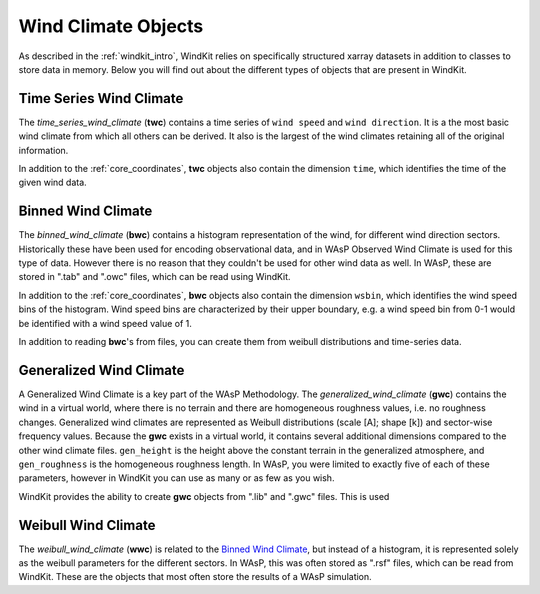 .. _wind_climates:

Wind Climate Objects
====================

As described in the :ref:`windkit_intro`, WindKit relies on specifically structured xarray datasets in addition to classes to store data in memory. Below you will find out about the different types of objects that are present in WindKit.

Time Series Wind Climate
------------------------

The `time_series_wind_climate` (**twc**) contains a time series of ``wind speed`` and ``wind direction``. It is a the most basic wind climate from which all others can be derived. It also is the largest of the wind climates retaining all of the original information.

In addition to the :ref:`core_coordinates`, **twc** objects also contain the dimension ``time``, which identifies the time of the given wind data.


Binned Wind Climate
--------------------

The `binned_wind_climate` (**bwc**) contains a histogram representation of the wind, for different wind direction sectors. Historically these have been used for encoding observational data, and in WAsP Observed Wind Climate is used for this type of data. However there is no reason that they couldn't be used for other wind data as well. In WAsP, these are stored in ".tab" and ".owc" files, which can be read using WindKit.

In addition to the :ref:`core_coordinates`, **bwc** objects also contain the dimension ``wsbin``, which identifies the wind speed bins of the histogram. Wind speed bins are characterized by their upper boundary, e.g. a wind speed bin from 0-1 would be identified with a wind speed value of 1.

In addition to reading **bwc**'s from files, you can create them from weibull distributions and time-series data.

Generalized Wind Climate
------------------------

A Generalized Wind Climate is a key part of the WAsP Methodology. The `generalized_wind_climate` (**gwc**) contains the wind in a virtual world, where there is no terrain and there are homogeneous roughness values, i.e. no roughness changes. Generalized wind climates are represented as Weibull distributions (scale [A]; shape [k]) and sector-wise frequency values. Because the **gwc** exists in a virtual world, it contains several additional dimensions compared to the other wind climate files. ``gen_height`` is the height above the constant terrain in the generalized atmosphere, and ``gen_roughness`` is the homogeneous roughness length. In WAsP, you were limited to exactly five of each of these parameters, however in WindKit you can use as many or as few as you wish.

WindKit provides the ability to create **gwc** objects from ".lib" and ".gwc" files. This is used

.. , but if you want to create a **gwc** from a **bwc**, you will need to purchase and install `pywasp`.


Weibull Wind Climate
--------------------

The `weibull_wind_climate` (**wwc**) is related to the `Binned Wind Climate`_, but instead of a histogram, it is represented solely as the weibull parameters for the different sectors. In WAsP, this was often stored as ".rsf" files, which can be read from WindKit. These are the objects that most often store the results of a WAsP simulation.

.. .. note:: If you have a license for `pywasp`, you can create **wwc** objects by fitting **bwc** with a Weibull distribution, or by downscaling a **gwc** object.
